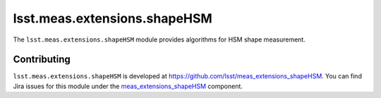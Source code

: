 .. py:currentmodule:: lsst.meas.extensions.shapeHSM

.. _lsst.meas.extensions.shapeHSM:

#############################
lsst.meas.extensions.shapeHSM
#############################

The ``lsst.meas.extensions.shapeHSM`` module provides algorithms for HSM shape measurement.

.. _lsst.meas.extensions.shapeHSM-contributing:

Contributing
============

``lsst.meas.extensions.shapeHSM`` is developed at https://github.com/lsst/meas_extensions_shapeHSM.
You can find Jira issues for this module under the `meas_extensions_shapeHSM <https://jira.lsstcorp.org/issues/?jql=project%20%3D%20DM%20AND%20component%20%3D%20meas_extensions_shapeHSM>`_ component.

.. .. _lsst.meas.extensions.shapeHSM-pyapi:

.. Python API reference
.. ====================

.. .. automodapi:: lsst.meas.extensions.shapeHSM
..    :no-main-docstr:
